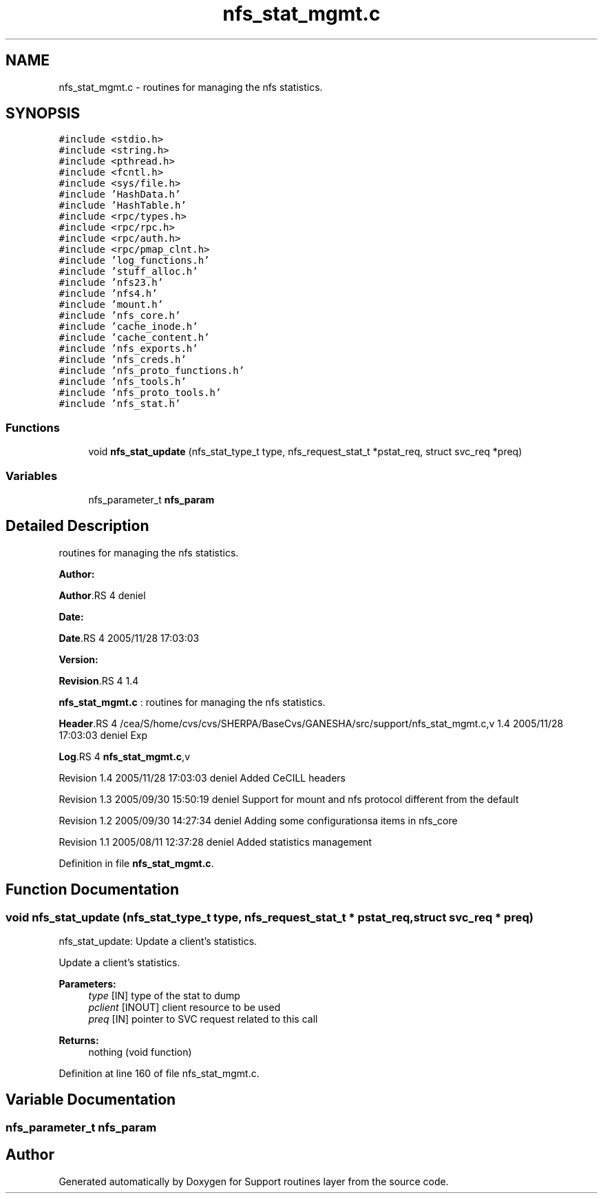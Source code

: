 .TH "nfs_stat_mgmt.c" 3 "31 Mar 2009" "Version 0.1" "Support routines layer" \" -*- nroff -*-
.ad l
.nh
.SH NAME
nfs_stat_mgmt.c \- routines for managing the nfs statistics.  

.PP
.SH SYNOPSIS
.br
.PP
\fC#include <stdio.h>\fP
.br
\fC#include <string.h>\fP
.br
\fC#include <pthread.h>\fP
.br
\fC#include <fcntl.h>\fP
.br
\fC#include <sys/file.h>\fP
.br
\fC#include 'HashData.h'\fP
.br
\fC#include 'HashTable.h'\fP
.br
\fC#include <rpc/types.h>\fP
.br
\fC#include <rpc/rpc.h>\fP
.br
\fC#include <rpc/auth.h>\fP
.br
\fC#include <rpc/pmap_clnt.h>\fP
.br
\fC#include 'log_functions.h'\fP
.br
\fC#include 'stuff_alloc.h'\fP
.br
\fC#include 'nfs23.h'\fP
.br
\fC#include 'nfs4.h'\fP
.br
\fC#include 'mount.h'\fP
.br
\fC#include 'nfs_core.h'\fP
.br
\fC#include 'cache_inode.h'\fP
.br
\fC#include 'cache_content.h'\fP
.br
\fC#include 'nfs_exports.h'\fP
.br
\fC#include 'nfs_creds.h'\fP
.br
\fC#include 'nfs_proto_functions.h'\fP
.br
\fC#include 'nfs_tools.h'\fP
.br
\fC#include 'nfs_proto_tools.h'\fP
.br
\fC#include 'nfs_stat.h'\fP
.br

.SS "Functions"

.in +1c
.ti -1c
.RI "void \fBnfs_stat_update\fP (nfs_stat_type_t type, nfs_request_stat_t *pstat_req, struct svc_req *preq)"
.br
.in -1c
.SS "Variables"

.in +1c
.ti -1c
.RI "nfs_parameter_t \fBnfs_param\fP"
.br
.in -1c
.SH "Detailed Description"
.PP 
routines for managing the nfs statistics. 

\fBAuthor:\fP
.RS 4
.RE
.PP
\fBAuthor\fP.RS 4
deniel 
.RE
.PP
\fBDate:\fP
.RS 4
.RE
.PP
\fBDate\fP.RS 4
2005/11/28 17:03:03 
.RE
.PP
\fBVersion:\fP
.RS 4
.RE
.PP
\fBRevision\fP.RS 4
1.4 
.RE
.PP
\fBnfs_stat_mgmt.c\fP : routines for managing the nfs statistics.
.PP
\fBHeader\fP.RS 4
/cea/S/home/cvs/cvs/SHERPA/BaseCvs/GANESHA/src/support/nfs_stat_mgmt.c,v 1.4 2005/11/28 17:03:03 deniel Exp 
.RE
.PP
.PP
\fBLog\fP.RS 4
\fBnfs_stat_mgmt.c\fP,v 
.RE
.PP
Revision 1.4 2005/11/28 17:03:03 deniel Added CeCILL headers
.PP
Revision 1.3 2005/09/30 15:50:19 deniel Support for mount and nfs protocol different from the default
.PP
Revision 1.2 2005/09/30 14:27:34 deniel Adding some configurationsa items in nfs_core
.PP
Revision 1.1 2005/08/11 12:37:28 deniel Added statistics management 
.PP
Definition in file \fBnfs_stat_mgmt.c\fP.
.SH "Function Documentation"
.PP 
.SS "void nfs_stat_update (nfs_stat_type_t type, nfs_request_stat_t * pstat_req, struct svc_req * preq)"
.PP
nfs_stat_update: Update a client's statistics.
.PP
Update a client's statistics.
.PP
\fBParameters:\fP
.RS 4
\fItype\fP [IN] type of the stat to dump 
.br
\fIpclient\fP [INOUT] client resource to be used 
.br
\fIpreq\fP [IN] pointer to SVC request related to this call
.RE
.PP
\fBReturns:\fP
.RS 4
nothing (void function) 
.RE
.PP

.PP
Definition at line 160 of file nfs_stat_mgmt.c.
.SH "Variable Documentation"
.PP 
.SS "nfs_parameter_t \fBnfs_param\fP"
.PP
.SH "Author"
.PP 
Generated automatically by Doxygen for Support routines layer from the source code.
